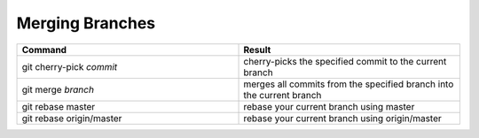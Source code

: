 ================
Merging Branches
================

.. list-table::
   :widths: 50 50
   :header-rows: 1

   * - Command
     - Result
   * - git cherry-pick *commit*
     - cherry-picks the specified commit to the current branch
   * - git merge *branch*
     - merges all commits from the specified branch into the current branch
   * - git rebase master
     - rebase your current branch using master
   * - git rebase origin/master
     - rebase your current branch using origin/master
